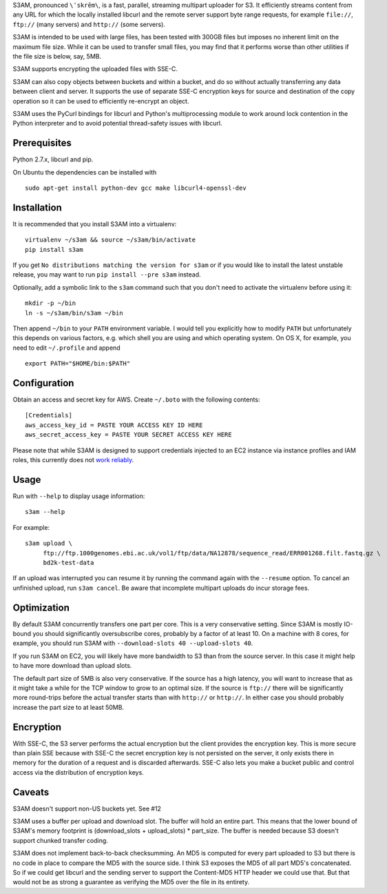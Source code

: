 S3AM, pronounced ``\ˈskrēm\``, is a fast, parallel, streaming multipart
uploader for S3. It efficiently streams content from any URL for which the
locally installed libcurl and the remote server support byte range requests,
for example ``file://``, ``ftp://`` (many servers) and ``http://`` (some
servers).

S3AM is intended to be used with large files, has been tested with 300GB files
but imposes no inherent limit on the maximum file size. While it can be used to
transfer small files, you may find that it performs worse than other utilities
if the file size is below, say, 5MB.

S3AM supports encrypting the uploaded files with SSE-C.

S3AM can also copy objects between buckets and within a bucket, and do so
without actually transferring any data between client and server. It supports
the use of separate SSE-C encryption keys for source and destination of the
copy operation so it can be used to efficiently re-encrypt an object.

S3AM uses the PyCurl bindings for libcurl and Python's multiprocessing module
to work around lock contention in the Python interpreter and to avoid potential
thread-safety issues with libcurl.


Prerequisites
=============

Python 2.7.x, libcurl and pip.

On Ubuntu the dependencies can be installed with

::

   sudo apt-get install python-dev gcc make libcurl4-openssl-dev


Installation
============

It is recommended that you install S3AM into a virtualenv::

   virtualenv ~/s3am && source ~/s3am/bin/activate
   pip install s3am

If you get ``No distributions matching the version for s3am`` or if you would
like to install the latest unstable release, you may want to run ``pip install
--pre s3am`` instead.

Optionally, add a symbolic link to the ``s3am`` command such that you don't
need to activate the virtualenv before using it::

   mkdir -p ~/bin
   ln -s ~/s3am/bin/s3am ~/bin

Then append ``~/bin`` to your ``PATH`` environment variable. I would tell you
explicitly how to modify ``PATH`` but unfortunately this depends on various
factors, e.g. which shell you are using and which operating system. On OS X,
for example, you need to edit ``~/.profile`` and append

::

   export PATH="$HOME/bin:$PATH"

Configuration
=============

Obtain an access and secret key for AWS. Create ``~/.boto`` with the following
contents::

   [Credentials]
   aws_access_key_id = PASTE YOUR ACCESS KEY ID HERE
   aws_secret_access_key = PASTE YOUR SECRET ACCESS KEY HERE

Please note that while S3AM is designed to support credentials injected to an
EC2 instance via instance profiles and IAM roles, this currently does not `work
reliably <https://github.com/BD2KGenomics/s3am/issues/16>`_.

Usage
=====

Run with ``--help`` to display usage information::

   s3am --help

For example::

   s3am upload \
        ftp://ftp.1000genomes.ebi.ac.uk/vol1/ftp/data/NA12878/sequence_read/ERR001268.filt.fastq.gz \
        bd2k-test-data

If an upload was interrupted you can resume it by running the command again
with the ``--resume`` option. To cancel an unfinished upload, run ``s3am
cancel``. Be aware that incomplete multipart uploads do incur storage fees.


Optimization
============

By default S3AM concurrently transfers one part per core. This is a very
conservative setting. Since S3AM is mostly IO-bound you should significantly
oversubscribe cores, probably by a factor of at least 10. On a machine with 8
cores, for example, you should run S3AM with ``--download-slots 40
--upload-slots 40``.

If you run S3AM on EC2, you will likely have more bandwidth to S3 than from the
source server. In this case it might help to have more download than upload
slots.

The default part size of 5MB is also very conservative. If the source has a
high latency, you will want to increase that as it might take a while for the
TCP window to grow to an optimal size. If the source is ``ftp://`` there will
be significantly more round-trips before the actual transfer starts than with
``http://`` or ``http://``. In either case you should probably increase the
part size to at least 50MB.


Encryption
==========

With SSE-C, the S3 server performs the actual encryption but the client
provides the encryption key. This is more secure than plain SSE because with
SSE-C the secret encryption key is not persisted on the server, it only exists
there in memory for the duration of a request and is discarded afterwards.
SSE-C also lets you make a bucket public and control access via the
distribution of encryption keys.


Caveats
=======

S3AM doesn't support non-US buckets yet. See #12

S3AM uses a buffer per upload and download slot. The buffer will hold an entire
part. This means that the lower bound of S3AM's memory footprint is
(download_slots + upload_slots) * part_size. The buffer is needed because S3
doesn't support chunked transfer coding.

S3AM does not implement back-to-back checksumming. An MD5 is computed for every
part uploaded to S3 but there is no code in place to compare the MD5 with the
source side. I think S3 exposes the MD5 of all part MD5's concatenated. So if
we could get libcurl and the sending server to support the Content-MD5 HTTP
header we could use that. But that would not be as strong a guarantee as
verifying the MD5 over the file in its entirety.
